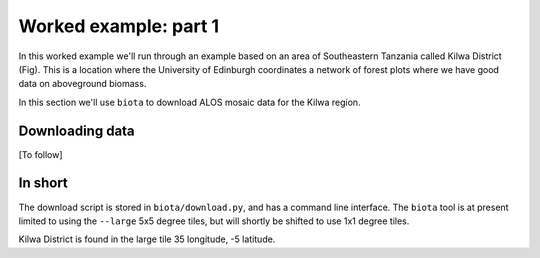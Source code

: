 Worked example: part 1
======================

In this worked example we'll run through an example based on an area of Southeastern Tanzania called Kilwa District (Fig). This is a location where the University of Edinburgh coordinates a network of forest plots where we have good data on aboveground biomass.

In this section we'll use ``biota`` to download ALOS mosaic data for the Kilwa region.

Downloading data
----------------

[To follow]

In short
--------

The download script is stored in ``biota/download.py``, and has a command line interface. The ``biota`` tool is at present limited to using the ``--large`` 5x5 degree tiles, but will shortly be shifted to use 1x1 degree tiles.

Kilwa District is found in the large tile 35 longitude, -5 latitude.

